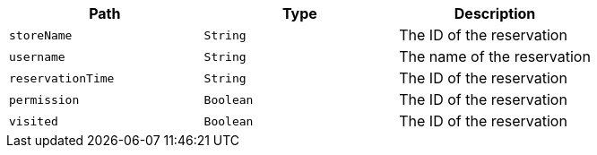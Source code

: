 |===
|Path|Type|Description

|`+storeName+`
|`+String+`
|The ID of the reservation

|`+username+`
|`+String+`
|The name of the reservation

|`+reservationTime+`
|`+String+`
|The ID of the reservation

|`+permission+`
|`+Boolean+`
|The ID of the reservation

|`+visited+`
|`+Boolean+`
|The ID of the reservation

|===